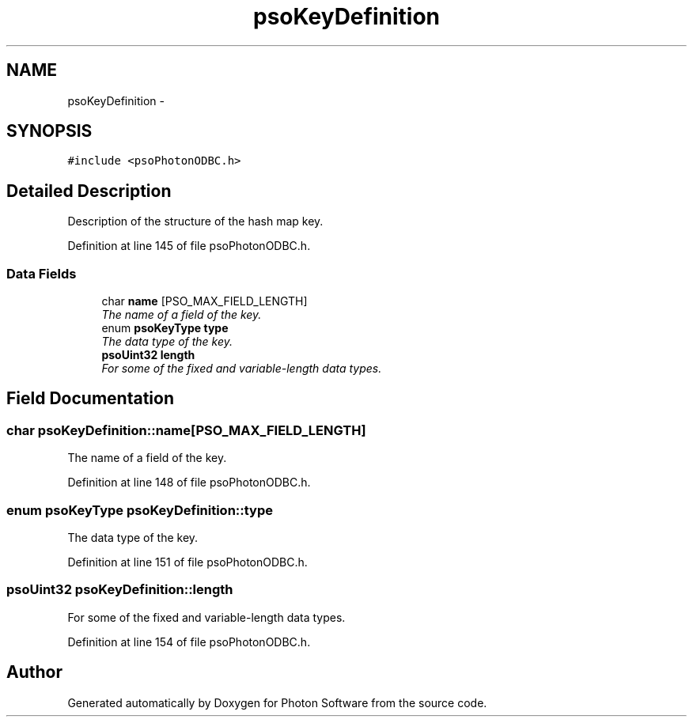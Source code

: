 .TH "psoKeyDefinition" 3 "27 Mar 2009" "Version 0.5.0" "Photon Software" \" -*- nroff -*-
.ad l
.nh
.SH NAME
psoKeyDefinition \- 
.SH SYNOPSIS
.br
.PP
\fC#include <psoPhotonODBC.h>\fP
.PP
.SH "Detailed Description"
.PP 
Description of the structure of the hash map key. 
.PP
Definition at line 145 of file psoPhotonODBC.h.
.SS "Data Fields"

.in +1c
.ti -1c
.RI "char \fBname\fP [PSO_MAX_FIELD_LENGTH]"
.br
.RI "\fIThe name of a field of the key. \fP"
.ti -1c
.RI "enum \fBpsoKeyType\fP \fBtype\fP"
.br
.RI "\fIThe data type of the key. \fP"
.ti -1c
.RI "\fBpsoUint32\fP \fBlength\fP"
.br
.RI "\fIFor some of the fixed and variable-length data types. \fP"
.in -1c
.SH "Field Documentation"
.PP 
.SS "char \fBpsoKeyDefinition::name\fP[PSO_MAX_FIELD_LENGTH]"
.PP
The name of a field of the key. 
.PP

.PP
Definition at line 148 of file psoPhotonODBC.h.
.SS "enum \fBpsoKeyType\fP \fBpsoKeyDefinition::type\fP"
.PP
The data type of the key. 
.PP

.PP
Definition at line 151 of file psoPhotonODBC.h.
.SS "\fBpsoUint32\fP \fBpsoKeyDefinition::length\fP"
.PP
For some of the fixed and variable-length data types. 
.PP
Definition at line 154 of file psoPhotonODBC.h.

.SH "Author"
.PP 
Generated automatically by Doxygen for Photon Software from the source code.
